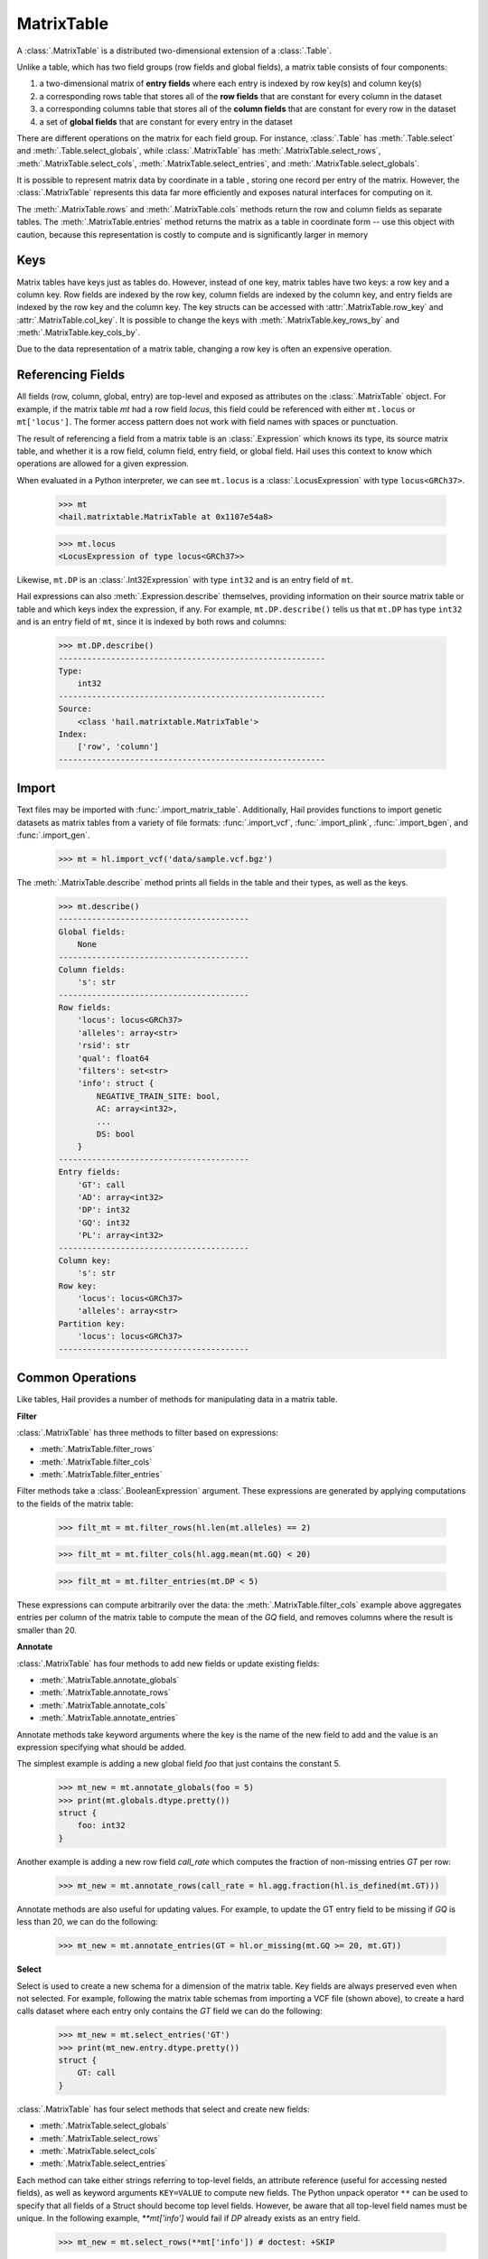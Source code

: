 -----------
MatrixTable
-----------

A :class:`.MatrixTable` is a distributed two-dimensional extension of a
:class:`.Table`.

Unlike a table, which has two field groups (row fields and global
fields), a matrix table consists of four components:

1. a two-dimensional matrix of **entry fields** where each entry is indexed by
   row key(s) and column key(s)
2. a corresponding rows table that stores all of the **row fields** that are
   constant for every column in the dataset
3. a corresponding columns table that stores all of the **column fields** that
   are constant for
   every row in the dataset
4. a set of **global fields** that are constant for every entry in the dataset

There are different operations on the matrix for each field group.
For instance, :class:`.Table` has :meth:`.Table.select` and
:meth:`.Table.select_globals`, while :class:`.MatrixTable` has
:meth:`.MatrixTable.select_rows`, :meth:`.MatrixTable.select_cols`,
:meth:`.MatrixTable.select_entries`, and :meth:`.MatrixTable.select_globals`.

It is possible to represent matrix data by coordinate in a table , storing one
record per entry of the matrix. However, the :class:`.MatrixTable` represents
this data far more efficiently and exposes natural interfaces for computing on
it.

The :meth:`.MatrixTable.rows` and :meth:`.MatrixTable.cols` methods return the
row and column fields as separate tables. The :meth:`.MatrixTable.entries`
method returns the matrix as a table in coordinate form -- use this object with
caution, because this representation is costly to compute and is significantly
larger in memory

Keys
====

Matrix tables have keys just as tables do. However, instead of one key, matrix
tables have two keys: a row key and a column key. Row fields are indexed by the
row key, column fields are indexed by the column key, and entry fields are
indexed by the row key and the column key. The key structs can be accessed with
:attr:`.MatrixTable.row_key` and :attr:`.MatrixTable.col_key`. It is possible to
change the keys with :meth:`.MatrixTable.key_rows_by` and
:meth:`.MatrixTable.key_cols_by`.

Due to the data representation of a matrix table, changing a row key is often an
expensive operation.

Referencing Fields
==================

All fields (row, column, global, entry) are top-level and exposed as attributes
on the :class:`.MatrixTable` object. For example, if the matrix table `mt` had a
row field `locus`, this field could be referenced with either ``mt.locus`` or
``mt['locus']``. The former access pattern does not work with field names with
spaces or punctuation.

The result of referencing a field from a matrix table is an :class:`.Expression`
which knows its type, its source matrix table, and whether it is a row field,
column field, entry field, or global field. Hail uses this context to know which
operations are allowed for a given expression.

When evaluated in a Python interpreter, we can see ``mt.locus`` is a
:class:`.LocusExpression` with type ``locus<GRCh37>``.

    >>> mt
    <hail.matrixtable.MatrixTable at 0x1107e54a8>

    >>> mt.locus
    <LocusExpression of type locus<GRCh37>>

Likewise, ``mt.DP`` is an :class:`.Int32Expression` with type ``int32``
and is an entry field of ``mt``.

Hail expressions can also :meth:`.Expression.describe` themselves, providing
information on their source matrix table or table and which keys index the
expression, if any. For example, ``mt.DP.describe()`` tells us that ``mt.DP``
has type ``int32`` and is an entry field of ``mt``, since it is indexed
by both rows and columns:

    >>> mt.DP.describe()
    --------------------------------------------------------
    Type:
        int32
    --------------------------------------------------------
    Source:
        <class 'hail.matrixtable.MatrixTable'>
    Index:
        ['row', 'column']
    --------------------------------------------------------

Import
======

Text files may be imported with :func:`.import_matrix_table`. Additionally, Hail
provides functions to import genetic datasets as matrix tables from a
variety of file formats: :func:`.import_vcf`, :func:`.import_plink`,
:func:`.import_bgen`, and :func:`.import_gen`.

    >>> mt = hl.import_vcf('data/sample.vcf.bgz')

The :meth:`.MatrixTable.describe` method prints all fields in the table and
their types, as well as the keys.

    >>> mt.describe()
    ----------------------------------------
    Global fields:
        None
    ----------------------------------------
    Column fields:
        's': str
    ----------------------------------------
    Row fields:
        'locus': locus<GRCh37>
        'alleles': array<str>
        'rsid': str
        'qual': float64
        'filters': set<str>
        'info': struct {
            NEGATIVE_TRAIN_SITE: bool,
            AC: array<int32>,
            ...
            DS: bool
        }
    ----------------------------------------
    Entry fields:
        'GT': call
        'AD': array<int32>
        'DP': int32
        'GQ': int32
        'PL': array<int32>
    ----------------------------------------
    Column key:
        's': str
    Row key:
        'locus': locus<GRCh37>
        'alleles': array<str>
    Partition key:
        'locus': locus<GRCh37>
    ----------------------------------------

Common Operations
=================

Like tables, Hail provides a number of methods for manipulating data in a
matrix table.

**Filter**

:class:`.MatrixTable` has three methods to filter based on expressions:

- :meth:`.MatrixTable.filter_rows`
- :meth:`.MatrixTable.filter_cols`
- :meth:`.MatrixTable.filter_entries`

Filter methods take a :class:`.BooleanExpression` argument. These expressions
are generated by applying computations to the fields of the matrix table:

    >>> filt_mt = mt.filter_rows(hl.len(mt.alleles) == 2)

    >>> filt_mt = mt.filter_cols(hl.agg.mean(mt.GQ) < 20)

    >>> filt_mt = mt.filter_entries(mt.DP < 5)

These expressions can compute arbitrarily over the data: the :meth:`.MatrixTable.filter_cols`
example above aggregates entries per column of the matrix table to compute the
mean of the `GQ` field, and removes columns where the result is smaller than 20.

**Annotate**

:class:`.MatrixTable` has four methods to add new fields or update existing fields:

- :meth:`.MatrixTable.annotate_globals`
- :meth:`.MatrixTable.annotate_rows`
- :meth:`.MatrixTable.annotate_cols`
- :meth:`.MatrixTable.annotate_entries`

Annotate methods take keyword arguments where the key is the name of the new
field to add and the value is an expression specifying what should be added.

The simplest example is adding a new global field `foo` that just contains the constant
5.

    >>> mt_new = mt.annotate_globals(foo = 5)
    >>> print(mt.globals.dtype.pretty())
    struct {
        foo: int32
    }

Another example is adding a new row field `call_rate` which computes the fraction
of non-missing entries `GT` per row:

    >>> mt_new = mt.annotate_rows(call_rate = hl.agg.fraction(hl.is_defined(mt.GT)))

Annotate methods are also useful for updating values. For example, to update the
GT entry field to be missing if `GQ` is less than 20, we can do the following:

    >>> mt_new = mt.annotate_entries(GT = hl.or_missing(mt.GQ >= 20, mt.GT))

**Select**

Select is used to create a new schema for a dimension of the matrix table. Key
fields are always preserved even when not selected. For example, following the
matrix table schemas from importing a VCF file (shown above),
to create a hard calls dataset where each entry only contains the `GT` field
we can do the following:

    >>> mt_new = mt.select_entries('GT')
    >>> print(mt_new.entry.dtype.pretty())
    struct {
        GT: call
    }

:class:`.MatrixTable` has four select methods that select and create new fields:

- :meth:`.MatrixTable.select_globals`
- :meth:`.MatrixTable.select_rows`
- :meth:`.MatrixTable.select_cols`
- :meth:`.MatrixTable.select_entries`

Each method can take either strings referring to top-level fields, an attribute
reference (useful for accessing nested fields), as well as keyword arguments
``KEY=VALUE`` to compute new fields. The Python unpack operator ``**`` can be
used to specify that all fields of a Struct should become top level fields.
However, be aware that all top-level field names must be unique. In the
following example, `**mt['info']` would fail if `DP` already exists as an entry
field.

    >>> mt_new = mt.select_rows(**mt['info']) # doctest: +SKIP

The example below adds two new row fields. Keys are always preserved, so the
row keys ``locus`` and ``alleles`` will also be present in the new table.
``AC = mt.info.AC`` turns the subfield ``AC`` into a top-level field.

    >>> mt_new = mt.select_rows(AC = mt.info.AC,
    ...                         n_filters = hl.len(mt['filters']))

The order of the fields entered as arguments will be maintained in the new
matrix table.

**Drop**

The complement of `select` methods, :meth:`.MatrixTable.drop` can remove any top
level field. An example of removing the `GQ` entry field is:

    >>> mt_new = mt.drop('GQ')

**Explode**

Explode operations can is used to unpack a row or column field that is of type array or
set.

- :meth:`.MatrixTable.explode_rows`
- :meth:`.MatrixTable.explode_cols`

One use case of explode is to duplicate rows:

    >>> mt_new = mt.annotate_rows(replicate_num = [1, 2])
    >>> mt_new = mt_new.explode_rows(mt_new['replicate_num'])
    >>> mt.count_rows()
    346
    >>> mt_new.count_rows()
    692

    >>> mt_new.replicate_num.show()
    +---------------+------------+---------------+
    | locus         | alleles    | replicate_num |
    +---------------+------------+---------------+
    | locus<GRCh37> | array<str> |         int32 |
    +---------------+------------+---------------+
    | 20:10019093   | ["A","G"]  |             1 |
    | 20:10019093   | ["A","G"]  |             2 |
    | 20:10026348   | ["A","G"]  |             1 |
    | 20:10026348   | ["A","G"]  |             2 |
    | 20:10026357   | ["T","C"]  |             1 |
    | 20:10026357   | ["T","C"]  |             2 |
    | 20:10030188   | ["T","A"]  |             1 |
    | 20:10030188   | ["T","A"]  |             2 |
    | 20:10030452   | ["G","A"]  |             1 |
    | 20:10030452   | ["G","A"]  |             2 |
    +---------------+------------+---------------+

Aggregation
===========

:class:`.MatrixTable` has three methods to compute aggregate statistics.

- :meth:`.MatrixTable.aggregate_rows`
- :meth:`.MatrixTable.aggregate_cols`
- :meth:`.MatrixTable.aggregate_entries`

These methods take an aggregated expression and evaluate it, returning
a Python value.

An example of querying entries is to compute the global mean of field `GQ`:

    >>> mt.aggregate_entries(hl.agg.mean(mt.GQ))
    67.73196915777027

It is possible to compute multiple values simultaneously by
creating a tuple or struct. This is encouraged, because grouping two
computations together is far more efficient by traversing the dataset only once
rather than twice.

    >>> mt.aggregate_entries((agg.stats(mt.DP), agg.stats(mt.GQ)))
    (Struct(mean=41.83915800445897, stdev=41.93057654787303, min=0.0, max=450.0, n=34537, sum=1444998.9999999995),
    Struct(mean=67.73196915777027, stdev=29.80840934057741, min=0.0, max=99.0, n=33720, sum=2283922.0000000135))

See the :ref:`sec-aggregators` page for the complete list of aggregator
functions.

Group-By
========

Matrix tables can be aggregated along the row or column axis to produce a new
matrix table.

- :meth:`.MatrixTable.group_rows_by`
- :meth:`.MatrixTable.group_cols_by`

First let's add a random phenotype as a new column field `case_status` and then
compute statistics about the entry field `GQ` for each grouping of `case_status`.

    >>> mt_ann = mt.annotate_cols(case_status = hl.cond(hl.rand_bool(0.5),
    ...                                                 "CASE",
    ...                                                 "CONTROL"))

Next we group the columns by `case_status` and aggregate:

    >>> mt_grouped = (mt_ann.group_cols_by(mt_ann.case_status)
    ...                 .aggregate(gq_stats = agg.stats(mt_ann.GQ)))

    >>> print(mt_grouped.entry.dtype.pretty())
    struct {
        gq_stats: struct {
            mean: float64,
            stdev: float64,
            min: float64,
            max: float64,
            n: int64,
            sum: float64
        }
    }

    >>> print(mt_grouped.col.dtype)
    struct{status: str}

Joins
=====

Joins on two-dimensional data are significantly more complicated than joins
in one dimension, and Hail does not yet support the full range of
joins on both dimensions of a matrix table.

:class:`.MatrixTable` has methods for concatenating rows or columns:

- :meth:`.MatrixTable.union_cols`
- :meth:`.MatrixTable.union_rows`

:meth:`.MatrixTable.union_cols` joins matrix tables together by performing an
inner join on rows while concatenating columns together (similar to `paste` in
Unix). Likewise, :meth:`.MatrixTable.union_rows` performs an inner join on
columns while concatenating rows together (similar to `cat` in Unix).

In addition, Hail provides support for joining data from multiple sources together
if the keys of each source are compatible. Keys are compatible if they are the
same type, and share the same ordering in the case where tables have multiple keys.

If the keys are compatible, joins can then be performed using Python's bracket
notation ``[]``. This looks like ``right_table[left_table.key]``. The argument
inside the brackets is the key of the destination (left) table as a single value, or a
tuple if there are multiple destination keys.

For example, we can join a matrix table and a table in order to annotate the
rows of the matrix table with a field from the table. Let `gnomad_data` be a
:class:`.Table` keyed by two row fields with type
``locus`` and ``array<str>``, which matches the row keys of `mt`:

    >>> mt_new = mt.annotate_rows(gnomad_ann = gnomad_data[mt.locus, mt.alleles])

If we only cared about adding one new row field such as `AF` from `gnomad_data`,
we could do the following:

    >>> mt_new = mt.annotate_rows(gnomad_af = gnomad_data[mt.locus, mt.alleles]['AF'])

To add all fields as top-level row fields, the following syntax unpacks the gnomad_data
row as keyword arguments to :meth:`.MatrixTable.annotate_rows`:

    >>> mt_new = mt.annotate_rows(**gnomad_data[mt.locus, mt.alleles])


Interacting with Matrix Tables Locally
======================================

Some useful methods to interact with matrix tables locally are
:meth:`.MatrixTable.describe`, :meth:`.MatrixTable.head`, and
:meth:`.MatrixTable.sample`. `describe` prints out the schema for all row
fields, column fields, entry fields, and global fields as well as the row keys,
column keys, and the partition key. `head` returns a new matrix table with only
the first N rows. `sample` returns a new matrix table where the rows are
randomly sampled with frequency `p`.


To get the dimensions of the matrix table, use :meth:`.MatrixTable.count_rows`
and :meth:`.MatrixTable.count_cols`.


Export
======

To save a matrix table to a file, use the :meth:`.MatrixTable.write`. These
files can be read with :func:`.read_matrix_table`.